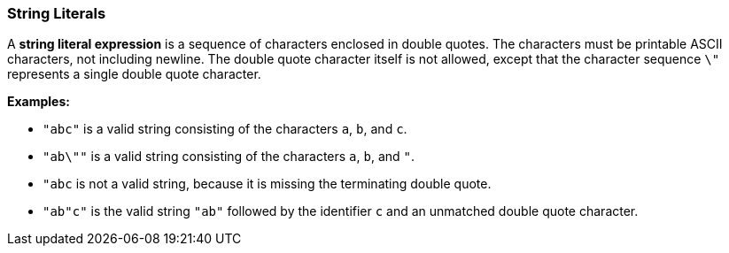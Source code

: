 === String Literals

A *string literal expression* is a sequence of characters enclosed in double 
quotes.
The characters must be printable ASCII characters, not including newline.
The double quote character itself is not allowed, except that the character 
sequence `\"`
represents a single double quote character.

*Examples:*

* `"abc"` is a valid string consisting of the characters `a`, `b`, and `c`.

* `"ab\""` is a valid string consisting of the characters `a`, `b`, and `"`.

* `"abc` is not a valid string, because it is missing the terminating double quote.

* `"ab"c"` is the valid string `"ab"` followed by the identifier `c` and an 
unmatched double quote character.
